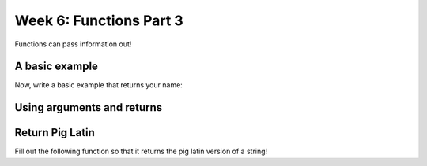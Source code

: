 Week 6: Functions Part 3
========================

Functions can pass information out!


A basic example 
---------------

.. code-block:: python
    :linenos:
    
    def give_me_ten():
        return 10
        
    x = give_me_ten()
    print(x)
    
    
Now, write a basic example that returns your name:

.. code-block:: python
    :linenos:
    
    def your_name():
        #____
        
    name = your_name()
    ## this is the function from earlier
    greet(name)
    
    
    ### as a bonus, you can also do:
    ## greet(your_name())
    ## this is called composition
    ## it's taking the your_name output and making it the greet input


Using arguments and returns
---------------------------

.. code-block:: python
    :linenos:
    
    def center(some_string):
        centered = "{:^30}".format(some_string)
        return centered
        
    message = center("This is a nice shortcut!")
    print(message)
    
    ## BONUS: Compose the two operations above
    

Return Pig Latin
-----------------------

Fill out the following function so that it returns the pig latin version of a string!


.. code-block:: python
    :linenos:

    def piglatinify(word):
        ### save the pig latin version into a variable called new_word
        return new_word
    
    piglatinify("Heroes")
    
    ### oops, the above code doesn't save the result. how can we save it?
    ### once saved, print it!
    
    ### also, will this work?
    
    print(word)
    print(new_word)
